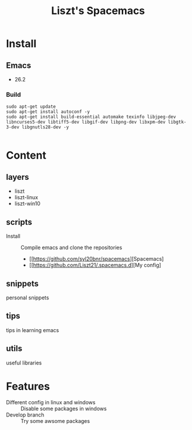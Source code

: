 #+TITLE: Liszt's Spacemacs

* Install
** Emacs
   - 26.2
*** Build
#+BEGIN_SRC shell
sudo apt-get update
sudo apt-get install autoconf -y
sudo apt-get install build-essential automake texinfo libjpeg-dev libncurses5-dev libtiff5-dev libgif-dev libpng-dev libxpm-dev libgtk-3-dev libgnutls28-dev -y

#+END_SRC    

* Content
** layers
   - liszt
   - liszt-linux
   - liszt-win10
** scripts
   - Install :: Compile emacs and clone the repositories
     - [[https://github.com/syl20bnr/spacemacs][Spacemacs]
     - [[https://github.com/Liszt21/.spacemacs.d][My config]
** snippets
   personal snippets
** tips
   tips in learning emacs
** utils
   useful libraries
* Features
  - Different config in linux and windows :: Disable some packages in windows
  - Develop branch :: Try some awsome packages
